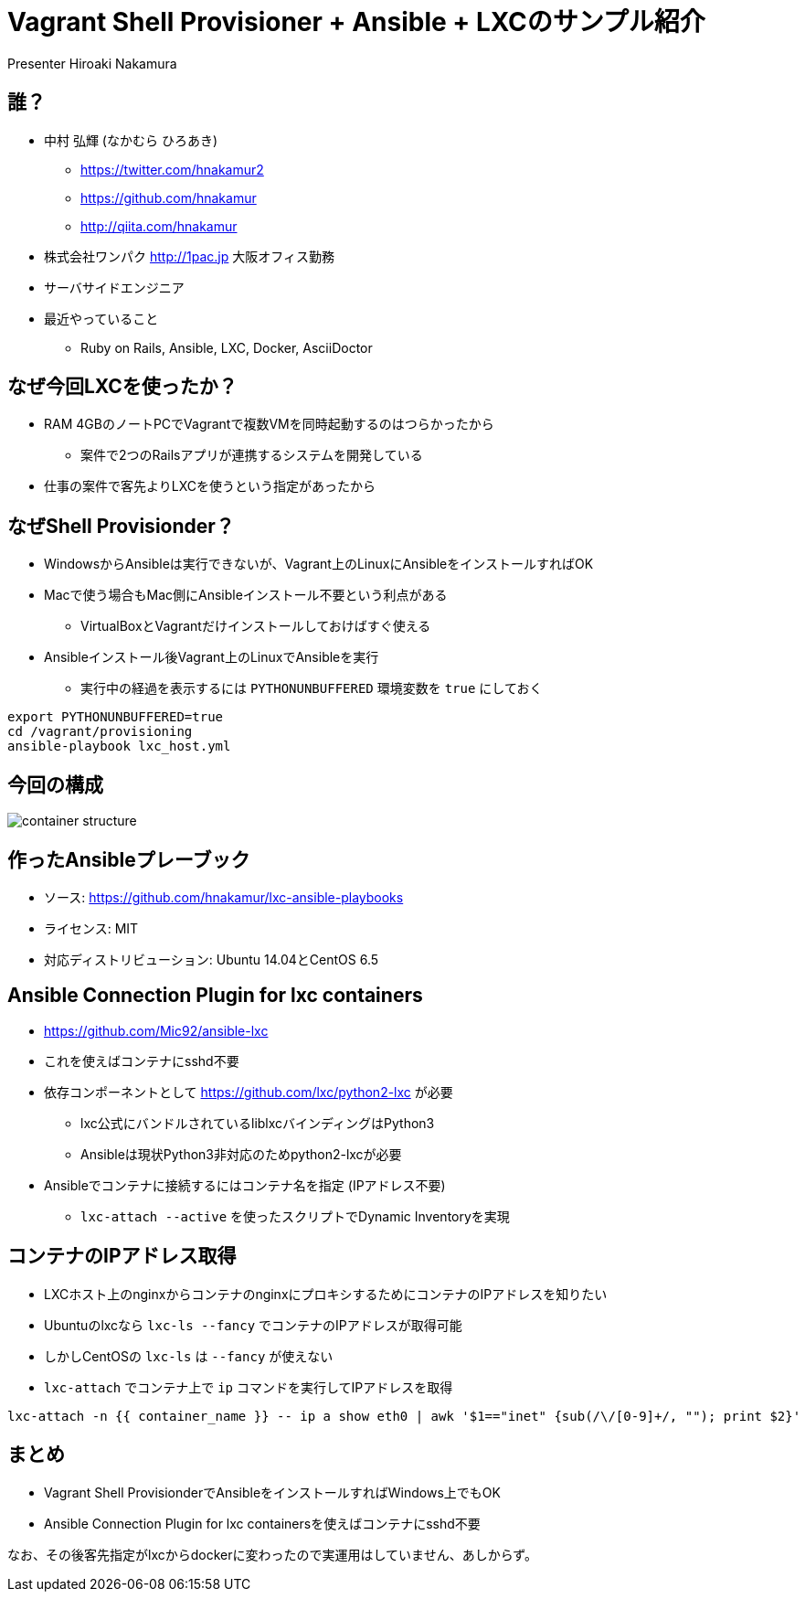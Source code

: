 = Vagrant Shell Provisioner + Ansible + LXCのサンプル紹介
Presenter Hiroaki Nakamura
:backend: deckjs
:deckjs_transition: fade
:navigation:


== 誰？

* 中村 弘輝 (なかむら ひろあき)
** https://twitter.com/hnakamur2
** https://github.com/hnakamur
** http://qiita.com/hnakamur
* 株式会社ワンパク http://1pac.jp 大阪オフィス勤務
* サーバサイドエンジニア
* 最近やっていること
** Ruby on Rails, Ansible, LXC, Docker, AsciiDoctor

== なぜ今回LXCを使ったか？

* RAM 4GBのノートPCでVagrantで複数VMを同時起動するのはつらかったから
** 案件で2つのRailsアプリが連携するシステムを開発している
* 仕事の案件で客先よりLXCを使うという指定があったから


== なぜShell Provisionder？

* WindowsからAnsibleは実行できないが、Vagrant上のLinuxにAnsibleをインストールすればOK
* Macで使う場合もMac側にAnsibleインストール不要という利点がある
** VirtualBoxとVagrantだけインストールしておけばすぐ使える
* Ansibleインストール後Vagrant上のLinuxでAnsibleを実行
** 実行中の経過を表示するには `PYTHONUNBUFFERED` 環境変数を `true` にしておく

----
export PYTHONUNBUFFERED=true
cd /vagrant/provisioning
ansible-playbook lxc_host.yml
----


== 今回の構成

image::container-structure.png[]


== 作ったAnsibleプレーブック

* ソース: https://github.com/hnakamur/lxc-ansible-playbooks
* ライセンス: MIT
* 対応ディストリビューション: Ubuntu 14.04とCentOS 6.5


== Ansible Connection Plugin for lxc containers

* https://github.com/Mic92/ansible-lxc
* これを使えばコンテナにsshd不要
* 依存コンポーネントとして https://github.com/lxc/python2-lxc が必要
** lxc公式にバンドルされているliblxcバインディングはPython3
** Ansibleは現状Python3非対応のためpython2-lxcが必要
* Ansibleでコンテナに接続するにはコンテナ名を指定 (IPアドレス不要)
** `lxc-attach --active` を使ったスクリプトでDynamic Inventoryを実現


== コンテナのIPアドレス取得

* LXCホスト上のnginxからコンテナのnginxにプロキシするためにコンテナのIPアドレスを知りたい
* Ubuntuのlxcなら `lxc-ls --fancy` でコンテナのIPアドレスが取得可能
* しかしCentOSの `lxc-ls` は `--fancy` が使えない
* `lxc-attach` でコンテナ上で `ip` コマンドを実行してIPアドレスを取得

----
lxc-attach -n {{ container_name }} -- ip a show eth0 | awk '$1=="inet" {sub(/\/[0-9]+/, ""); print $2}'
----


== まとめ

* Vagrant Shell ProvisionderでAnsibleをインストールすればWindows上でもOK
* Ansible Connection Plugin for lxc containersを使えばコンテナにsshd不要

なお、その後客先指定がlxcからdockerに変わったので実運用はしていません、あしからず。
